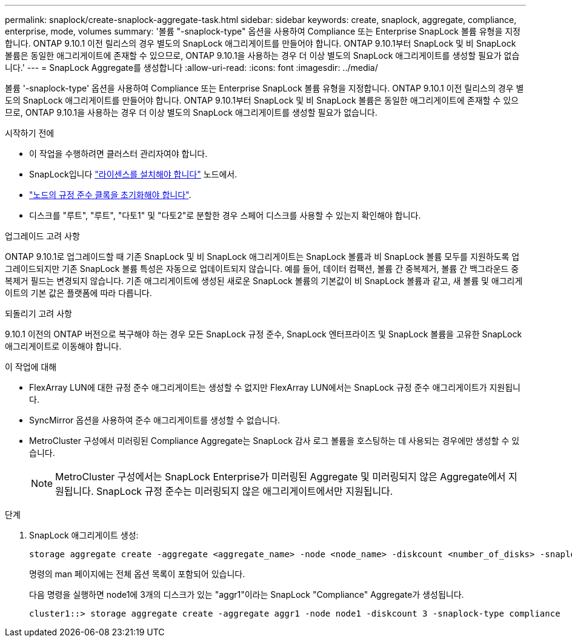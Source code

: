 ---
permalink: snaplock/create-snaplock-aggregate-task.html 
sidebar: sidebar 
keywords: create, snaplock, aggregate, compliance, enterprise, mode, volumes 
summary: '볼륨 "-snaplock-type" 옵션을 사용하여 Compliance 또는 Enterprise SnapLock 볼륨 유형을 지정합니다. ONTAP 9.10.1 이전 릴리스의 경우 별도의 SnapLock 애그리게이트를 만들어야 합니다. ONTAP 9.10.1부터 SnapLock 및 비 SnapLock 볼륨은 동일한 애그리게이트에 존재할 수 있으므로, ONTAP 9.10.1을 사용하는 경우 더 이상 별도의 SnapLock 애그리게이트를 생성할 필요가 없습니다.' 
---
= SnapLock Aggregate를 생성합니다
:allow-uri-read: 
:icons: font
:imagesdir: ../media/


[role="lead"]
볼륨 '-snaplock-type' 옵션을 사용하여 Compliance 또는 Enterprise SnapLock 볼륨 유형을 지정합니다. ONTAP 9.10.1 이전 릴리스의 경우 별도의 SnapLock 애그리게이트를 만들어야 합니다. ONTAP 9.10.1부터 SnapLock 및 비 SnapLock 볼륨은 동일한 애그리게이트에 존재할 수 있으므로, ONTAP 9.10.1을 사용하는 경우 더 이상 별도의 SnapLock 애그리게이트를 생성할 필요가 없습니다.

.시작하기 전에
* 이 작업을 수행하려면 클러스터 관리자여야 합니다.
* SnapLock입니다 link:https://docs.netapp.com/us-en/ontap/system-admin/install-license-task.html["라이센스를 설치해야 합니다"] 노드에서.
* link:https://docs.netapp.com/us-en/ontap/snaplock/initialize-complianceclock-task.html["노드의 규정 준수 클록을 초기화해야 합니다"].
* 디스크를 "루트", "루트", "다토1" 및 "다토2"로 분할한 경우 스페어 디스크를 사용할 수 있는지 확인해야 합니다.


.업그레이드 고려 사항
ONTAP 9.10.1로 업그레이드할 때 기존 SnapLock 및 비 SnapLock 애그리게이트는 SnapLock 볼륨과 비 SnapLock 볼륨 모두를 지원하도록 업그레이드되지만 기존 SnapLock 볼륨 특성은 자동으로 업데이트되지 않습니다. 예를 들어, 데이터 컴팩션, 볼륨 간 중복제거, 볼륨 간 백그라운드 중복제거 필드는 변경되지 않습니다. 기존 애그리게이트에 생성된 새로운 SnapLock 볼륨의 기본값이 비 SnapLock 볼륨과 같고, 새 볼륨 및 애그리게이트의 기본 값은 플랫폼에 따라 다릅니다.

.되돌리기 고려 사항
9.10.1 이전의 ONTAP 버전으로 복구해야 하는 경우 모든 SnapLock 규정 준수, SnapLock 엔터프라이즈 및 SnapLock 볼륨을 고유한 SnapLock 애그리게이트로 이동해야 합니다.

.이 작업에 대해
* FlexArray LUN에 대한 규정 준수 애그리게이트는 생성할 수 없지만 FlexArray LUN에서는 SnapLock 규정 준수 애그리게이트가 지원됩니다.
* SyncMirror 옵션을 사용하여 준수 애그리게이트를 생성할 수 없습니다.
* MetroCluster 구성에서 미러링된 Compliance Aggregate는 SnapLock 감사 로그 볼륨을 호스팅하는 데 사용되는 경우에만 생성할 수 있습니다.
+
[NOTE]
====
MetroCluster 구성에서는 SnapLock Enterprise가 미러링된 Aggregate 및 미러링되지 않은 Aggregate에서 지원됩니다. SnapLock 규정 준수는 미러링되지 않은 애그리게이트에서만 지원됩니다.

====


.단계
. SnapLock 애그리게이트 생성:
+
[source, cli]
----
storage aggregate create -aggregate <aggregate_name> -node <node_name> -diskcount <number_of_disks> -snaplock-type <compliance|enterprise>
----
+
명령의 man 페이지에는 전체 옵션 목록이 포함되어 있습니다.

+
다음 명령을 실행하면 node1에 3개의 디스크가 있는 "aggr1"이라는 SnapLock "Compliance" Aggregate가 생성됩니다.

+
[listing]
----
cluster1::> storage aggregate create -aggregate aggr1 -node node1 -diskcount 3 -snaplock-type compliance
----

